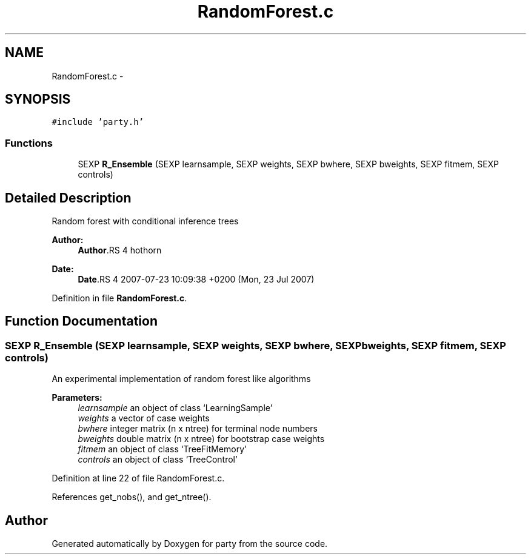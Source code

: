 .TH "RandomForest.c" 3 "24 Sep 2007" "party" \" -*- nroff -*-
.ad l
.nh
.SH NAME
RandomForest.c \- 
.SH SYNOPSIS
.br
.PP
\fC#include 'party.h'\fP
.br

.SS "Functions"

.in +1c
.ti -1c
.RI "SEXP \fBR_Ensemble\fP (SEXP learnsample, SEXP weights, SEXP bwhere, SEXP bweights, SEXP fitmem, SEXP controls)"
.br
.in -1c
.SH "Detailed Description"
.PP 
Random forest with conditional inference trees
.PP
\fBAuthor:\fP
.RS 4
\fBAuthor\fP.RS 4
hothorn 
.RE
.PP
.RE
.PP
\fBDate:\fP
.RS 4
\fBDate\fP.RS 4
2007-07-23 10:09:38 +0200 (Mon, 23 Jul 2007) 
.RE
.PP
.RE
.PP

.PP
Definition in file \fBRandomForest.c\fP.
.SH "Function Documentation"
.PP 
.SS "SEXP R_Ensemble (SEXP learnsample, SEXP weights, SEXP bwhere, SEXP bweights, SEXP fitmem, SEXP controls)"
.PP
An experimental implementation of random forest like algorithms 
.br
 
.PP
\fBParameters:\fP
.RS 4
\fIlearnsample\fP an object of class `LearningSample' 
.br
\fIweights\fP a vector of case weights 
.br
\fIbwhere\fP integer matrix (n x ntree) for terminal node numbers 
.br
\fIbweights\fP double matrix (n x ntree) for bootstrap case weights 
.br
\fIfitmem\fP an object of class `TreeFitMemory' 
.br
\fIcontrols\fP an object of class `TreeControl' 
.RE
.PP

.PP
Definition at line 22 of file RandomForest.c.
.PP
References get_nobs(), and get_ntree().
.SH "Author"
.PP 
Generated automatically by Doxygen for party from the source code.
